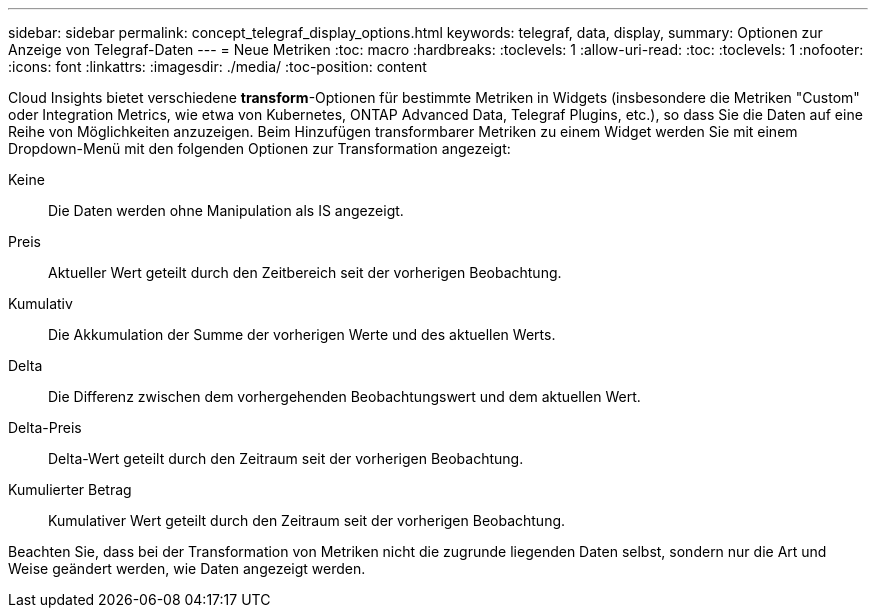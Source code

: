 ---
sidebar: sidebar 
permalink: concept_telegraf_display_options.html 
keywords: telegraf, data, display, 
summary: Optionen zur Anzeige von Telegraf-Daten 
---
= Neue Metriken
:toc: macro
:hardbreaks:
:toclevels: 1
:allow-uri-read: 
:toc: 
:toclevels: 1
:nofooter: 
:icons: font
:linkattrs: 
:imagesdir: ./media/
:toc-position: content


[role="lead"]
Cloud Insights bietet verschiedene *transform*-Optionen für bestimmte Metriken in Widgets (insbesondere die Metriken "Custom" oder Integration Metrics, wie etwa von Kubernetes, ONTAP Advanced Data, Telegraf Plugins, etc.), so dass Sie die Daten auf eine Reihe von Möglichkeiten anzuzeigen. Beim Hinzufügen transformbarer Metriken zu einem Widget werden Sie mit einem Dropdown-Menü mit den folgenden Optionen zur Transformation angezeigt:

Keine:: Die Daten werden ohne Manipulation als IS angezeigt.
Preis:: Aktueller Wert geteilt durch den Zeitbereich seit der vorherigen Beobachtung.
Kumulativ:: Die Akkumulation der Summe der vorherigen Werte und des aktuellen Werts.
Delta:: Die Differenz zwischen dem vorhergehenden Beobachtungswert und dem aktuellen Wert.
Delta-Preis:: Delta-Wert geteilt durch den Zeitraum seit der vorherigen Beobachtung.
Kumulierter Betrag:: Kumulativer Wert geteilt durch den Zeitraum seit der vorherigen Beobachtung.


Beachten Sie, dass bei der Transformation von Metriken nicht die zugrunde liegenden Daten selbst, sondern nur die Art und Weise geändert werden, wie Daten angezeigt werden.
